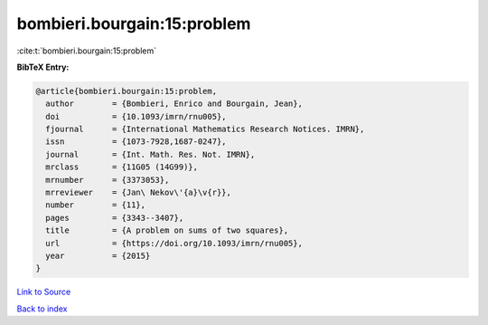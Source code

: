 bombieri.bourgain:15:problem
============================

:cite:t:`bombieri.bourgain:15:problem`

**BibTeX Entry:**

.. code-block:: bibtex

   @article{bombieri.bourgain:15:problem,
     author        = {Bombieri, Enrico and Bourgain, Jean},
     doi           = {10.1093/imrn/rnu005},
     fjournal      = {International Mathematics Research Notices. IMRN},
     issn          = {1073-7928,1687-0247},
     journal       = {Int. Math. Res. Not. IMRN},
     mrclass       = {11G05 (14G99)},
     mrnumber      = {3373053},
     mrreviewer    = {Jan\ Nekov\'{a}\v{r}},
     number        = {11},
     pages         = {3343--3407},
     title         = {A problem on sums of two squares},
     url           = {https://doi.org/10.1093/imrn/rnu005},
     year          = {2015}
   }

`Link to Source <https://doi.org/10.1093/imrn/rnu005},>`_


`Back to index <../By-Cite-Keys.html>`_
